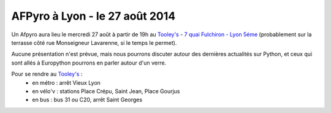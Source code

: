 
AFPyro à Lyon - le 27 août 2014
===============================

Un Afpyro aura lieu le mercredi 27 août à partir de 19h au `Tooley's <http://www.facebook.com/pages/Au-tooleys/172305022819592>`_ - `7 quai Fulchiron - Lyon 5éme <http://www.openstreetmap.org/?mlat=45.758908&mlon=4.826945&zoom=18&layers=M>`_ (probablement sur la terrasse côté rue Monseigneur Lavarenne, si le temps le permet).

Aucune présentation n'est prévue, mais nous pourrons discuter autour des dernières actualités sur Python, et ceux qui sont allés à Europython pourrons en parler autour d'un verre.

Pour se rendre au `Tooley's <http://www.facebook.com/pages/Au-tooleys/172305022819592>`_ :
 - en métro : arrêt Vieux Lyon
 - en vélo'v : stations Place Crépu, Saint Jean, Place Gourjus
 - en bus : bus 31 ou C20, arrêt Saint Georges
